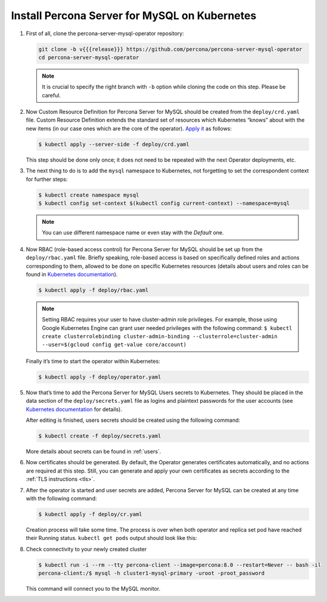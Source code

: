.. _install-kubernetes:

Install Percona Server for MySQL on Kubernetes
==============================================

#. First of all, clone the percona-server-mysql-operator repository:

   .. code:: bash

      git clone -b v{{{release}}} https://github.com/percona/percona-server-mysql-operator
      cd percona-server-mysql-operator

   .. note:: It is crucial to specify the right branch with ``-b``
      option while cloning the code on this step. Please be careful.

#. Now Custom Resource Definition for Percona Server for MySQL should be created
   from the ``deploy/crd.yaml`` file. Custom Resource Definition extends the
   standard set of resources which Kubernetes “knows” about with the new
   items (in our case ones which are the core of the operator). `Apply it <https://kubernetes.io/docs/reference/using-api/server-side-apply/>`_ as follows:

   .. code:: bash

      $ kubectl apply --server-side -f deploy/crd.yaml

   This step should be done only once; it does not need to be repeated
   with the next Operator deployments, etc.

#. The next thing to do is to add the ``mysql`` namespace to Kubernetes,
   not forgetting to set the correspondent context for further steps:

   .. code:: bash

      $ kubectl create namespace mysql
      $ kubectl config set-context $(kubectl config current-context) --namespace=mysql

   .. note:: You can use different namespace name or even stay with the *Default* one.

#. Now RBAC (role-based access control) for Percona Server for MySQL should be set
   up from the ``deploy/rbac.yaml`` file. Briefly speaking, role-based access is
   based on specifically defined roles and actions corresponding to
   them, allowed to be done on specific Kubernetes resources (details
   about users and roles can be found in `Kubernetes
   documentation <https://kubernetes.io/docs/reference/access-authn-authz/rbac/#default-roles-and-role-bindings>`__).

   .. code:: bash

      $ kubectl apply -f deploy/rbac.yaml

   .. note:: Setting RBAC requires your user to have cluster-admin role
      privileges. For example, those using Google Kubernetes Engine can
      grant user needed privileges with the following command:
      ``$ kubectl create clusterrolebinding cluster-admin-binding --clusterrole=cluster-admin --user=$(gcloud config get-value core/account)``

   Finally it’s time to start the operator within Kubernetes:

   .. code:: bash

      $ kubectl apply -f deploy/operator.yaml

#. Now that’s time to add the Percona Server for MySQL Users secrets to
   Kubernetes. They should be placed in the data section of the
   ``deploy/secrets.yaml`` file as logins and plaintext passwords for the user
   accounts (see `Kubernetes documentation <https://kubernetes.io/docs/concepts/configuration/secret/>`_
   for details).

   After editing is finished, users secrets should be created using the
   following command:

   .. code:: bash

      $ kubectl create -f deploy/secrets.yaml

   More details about secrets can be found in :ref:`users`.

#. Now certificates should be generated. By default, the Operator generates
   certificates automatically, and no actions are required at this step. Still,
   you can generate and apply your own certificates as secrets according
   to the :ref:`TLS instructions <tls>`.

#. After the operator is started and user secrets are added, Percona Server for
   MySQL can be created at any time with the following command:

   .. code:: bash

      $ kubectl apply -f deploy/cr.yaml

   Creation process will take some time. The process is over when both
   operator and replica set pod have reached their Running status.
   ``kubectl get pods`` output should look like this:

   .. include:: ./assets/code/kubectl-get-pods-response.txt

#. Check connectivity to your newly created cluster

   .. code:: bash

      $ kubectl run -i --rm --tty percona-client --image=percona:8.0 --restart=Never -- bash -il
      percona-client:/$ mysql -h cluster1-mysql-primary -uroot -proot_password

   This command will connect you to the MySQL monitor.

   .. include:: ./assets/code/mysql-welcome-response.txt
